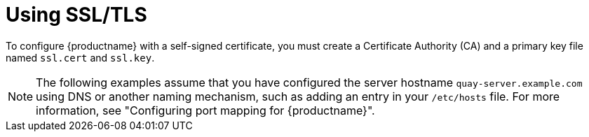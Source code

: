 [id="introduction-using-ssl"]
= Using SSL/TLS

To configure {productname} with a self-signed certificate, you must create a Certificate Authority (CA) and a primary key file named `ssl.cert` and `ssl.key`.

[NOTE]
====
The following examples assume that you have configured the server hostname `quay-server.example.com` using DNS or another naming mechanism, such as adding an entry in your `/etc/hosts` file. For more information, see "Configuring port mapping for {productname}".
====